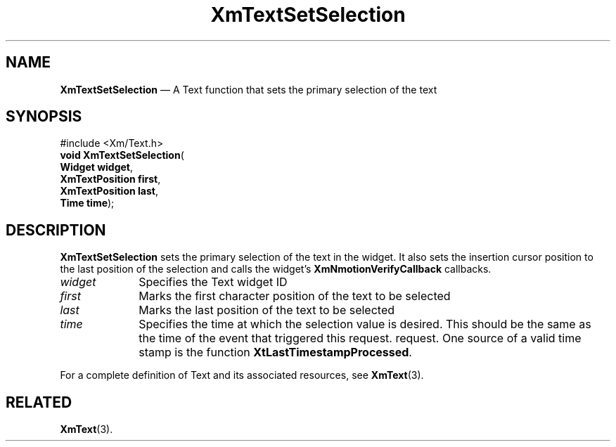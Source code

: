 '\" t
...\" TxtSetSA.sgm /main/8 1996/09/08 21:20:02 rws $
.de P!
.fl
\!!1 setgray
.fl
\\&.\"
.fl
\!!0 setgray
.fl			\" force out current output buffer
\!!save /psv exch def currentpoint translate 0 0 moveto
\!!/showpage{}def
.fl			\" prolog
.sy sed -e 's/^/!/' \\$1\" bring in postscript file
\!!psv restore
.
.de pF
.ie     \\*(f1 .ds f1 \\n(.f
.el .ie \\*(f2 .ds f2 \\n(.f
.el .ie \\*(f3 .ds f3 \\n(.f
.el .ie \\*(f4 .ds f4 \\n(.f
.el .tm ? font overflow
.ft \\$1
..
.de fP
.ie     !\\*(f4 \{\
.	ft \\*(f4
.	ds f4\"
'	br \}
.el .ie !\\*(f3 \{\
.	ft \\*(f3
.	ds f3\"
'	br \}
.el .ie !\\*(f2 \{\
.	ft \\*(f2
.	ds f2\"
'	br \}
.el .ie !\\*(f1 \{\
.	ft \\*(f1
.	ds f1\"
'	br \}
.el .tm ? font underflow
..
.ds f1\"
.ds f2\"
.ds f3\"
.ds f4\"
.ta 8n 16n 24n 32n 40n 48n 56n 64n 72n 
.TH "XmTextSetSelection" "library call"
.SH "NAME"
\fBXmTextSetSelection\fP \(em A Text function that sets the primary selection of the text
.iX "XmTextSetSelection"
.iX "Text functions" "XmTextSetSelection"
.SH "SYNOPSIS"
.PP
.nf
#include <Xm/Text\&.h>
\fBvoid \fBXmTextSetSelection\fP\fR(
\fBWidget \fBwidget\fR\fR,
\fBXmTextPosition \fBfirst\fR\fR,
\fBXmTextPosition \fBlast\fR\fR,
\fBTime \fBtime\fR\fR);
.fi
.SH "DESCRIPTION"
.PP
\fBXmTextSetSelection\fP sets the primary selection of the text in the
widget\&.
It also sets the insertion cursor position to the last position of the
selection and calls the widget\&'s \fBXmNmotionVerifyCallback\fP callbacks\&.
.IP "\fIwidget\fP" 10
Specifies the Text widget ID
.IP "\fIfirst\fP" 10
Marks the first character position of the text to be selected
.IP "\fIlast\fP" 10
Marks the last position of the text to be selected
.IP "\fItime\fP" 10
Specifies the time at which the selection value is desired\&. This should
be the same as the time of the event that triggered this request\&.
request\&. One source of a valid time stamp is the function
\fBXtLastTimestampProcessed\fP\&.
.PP
For a complete definition of Text and its associated resources, see
\fBXmText\fP(3)\&.
.SH "RELATED"
.PP
\fBXmText\fP(3)\&.
...\" created by instant / docbook-to-man, Sun 22 Dec 1996, 20:36
